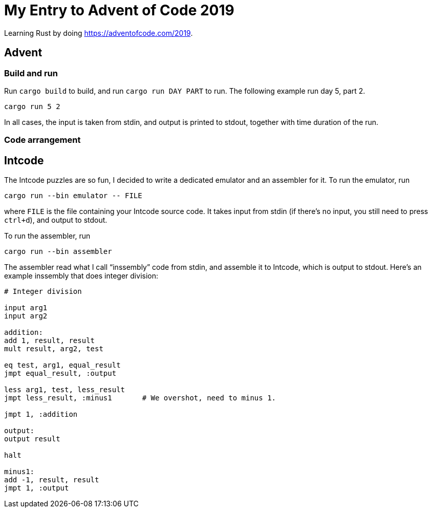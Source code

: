 = My Entry to Advent of Code 2019

Learning Rust by doing https://adventofcode.com/2019.

== Advent

=== Build and run

Run `cargo build` to build, and run `cargo run DAY PART` to run.
The following example run day 5, part 2.

[example]
----
cargo run 5 2
----

In all cases, the input is taken from stdin, and output is printed to
stdout, together with time duration of the run.

=== Code arrangement

== Intcode

The Intcode puzzles are so fun, I decided to write a dedicated
emulator and an assembler for it. To run the emulator, run

[example]
----
cargo run --bin emulator -- FILE
----

where `FILE` is the file containing your Intcode source code. It takes
input from stdin (if there’s no input, you still need to press
`ctrl+d`), and output to stdout.

To run the assembler, run

[example]
----
cargo run --bin assembler
----

The assembler read what I call “inssembly” code from stdin, and
assemble it to Intcode, which is output to stdout. Here’s an example
inssembly that does integer division:

[source]
----
# Integer division

input arg1
input arg2

addition:
add 1, result, result
mult result, arg2, test

eq test, arg1, equal_result
jmpt equal_result, :output

less arg1, test, less_result
jmpt less_result, :minus1       # We overshot, need to minus 1.

jmpt 1, :addition

output:
output result

halt

minus1:
add -1, result, result
jmpt 1, :output
----
